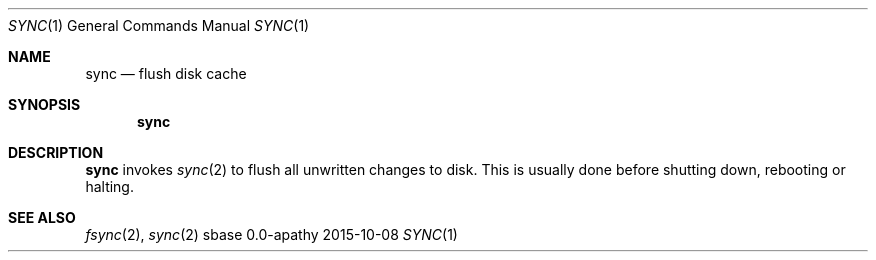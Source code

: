 .Dd 2015-10-08
.Dt SYNC 1
.Os sbase 0.0-apathy
.Sh NAME
.Nm sync
.Nd flush disk cache
.Sh SYNOPSIS
.Nm
.Sh DESCRIPTION
.Nm
invokes
.Xr sync 2
to flush all unwritten changes to disk.
This is usually done before shutting down, rebooting or halting.
.Sh SEE ALSO
.Xr fsync 2 ,
.Xr sync 2
